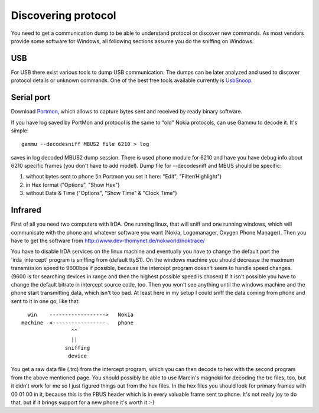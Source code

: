 Discovering protocol
====================

You need to get a communication dump to be able to understand protocol
or discover new commands. As most vendors provide some software for
Windows, all following sections assume you do the sniffing on Windows.

USB
---

For USB there exist various tools to dump USB communication. The dumps
can be later analyzed and used to discover protocol details or unknown
commands. One of the best free tools available currently is `UsbSnoop`_.

.. _UsbSnoop: http://www.pcausa.com/Utilities/UsbSnoop/

Serial port
-----------


Download `Portmon`_, which allows to capture bytes sent and received by
ready binary software.

.. _Portmon: http://technet.microsoft.com/en-us/sysinternals/bb896644.aspx

If you have log saved by PortMon and protocol is the same to "old" Nokia
protocols, can use Gammu to decode it. It's simple::

    gammu --decodesniff MBUS2 file 6210 > log

saves in log decoded MBUS2 dump session. There is used phone module for
6210 and have you have debug info about 6210 specific frames (you don't have
to add model). Dump file for --decodesniff and MBUS should be specific:

1. without bytes sent to phone (in Portmon you set it here:
   "Edit", "Filter/Highlight")

2. in Hex format ("Options", "Show Hex")

3. without Date & Time ("Options", "Show Time" & "Clock Time")


Infrared
--------

First of all you need two computers with IrDA. One running linux, that will
sniff and one running windows, which will communicate with the phone and
whatever software you want (Nokia, Logomanager, Oxygen Phone Manager).
Then you have to get the software from
http://www.dev-thomynet.de/nokworld/noktrace/

You have to disable IrDA services on the linux machine and eventually you
have to change the default port the 'irda_intercept' program is sniffing
from (default ttyS1). On the windows machine you should decrease the
maximum transmission speed to 9600bps if possible, because the intercept
program doesn't seem to handle speed changes. (9600 is for searching
devices in range and then the highest possible speed is chosen) If it isn't
possible you have to change the default bitrate in intercept source code,
too. Then you won't see anything until the windows machine and the phone
start transmitting data, which isn't too bad. At least here in my setup I
could sniff the data coming from phone and sent to it in one go, like that::

    win    ------------------>   Nokia
  machine  <-----------------    phone
                  ^^
                  ||
                sniffing
                 device

You get a raw data file (.trc) from the intercept program, which you can
then decode to hex with the second program from the above mentioned page.
You should possibly be able to use Marcin's magnokii for decoding the trc
files, too, but it didn't work for me so I just figured things out from the
hex files. In the hex files you should look for primary frames with
00 01 00 in it, because this is the FBUS header which is in every valuable
frame sent to phone. It's not really joy to do that, but if it brings
support for a new phone it's worth it :-)
